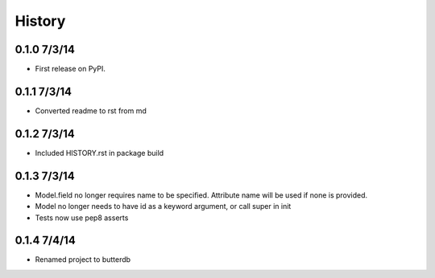 .. :changelog:

History
-------

0.1.0 7/3/14
++++++++++++++++++

* First release on PyPI.

0.1.1 7/3/14
++++++++++++++++++

* Converted readme to rst from md

0.1.2 7/3/14
++++++++++++++++++

* Included HISTORY.rst in package build

0.1.3 7/3/14
++++++++++++++++++

* Model.field no longer requires name to be specified. Attribute name will be used if none is provided.
* Model no longer needs to have id as a keyword argument, or call super in init
* Tests now use pep8 asserts

0.1.4 7/4/14
++++++++++++++++++

* Renamed project to butterdb